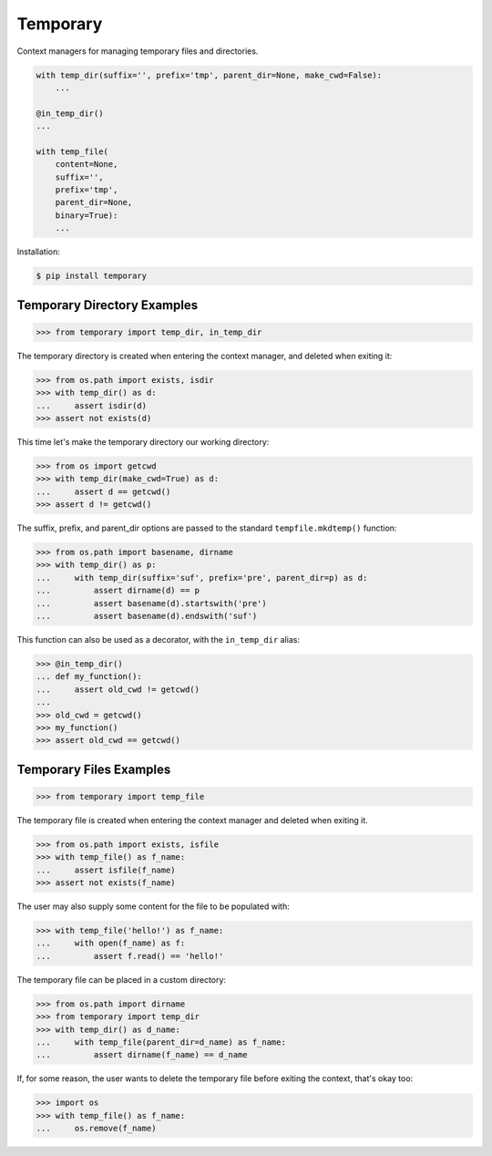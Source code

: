 Temporary |Version| |Build| |Coverage| |Health|
===============================================

|Compatibility| |Implementations| |Format| |Downloads|

Context managers for managing temporary files and directories.


.. code:: python

    with temp_dir(suffix='', prefix='tmp', parent_dir=None, make_cwd=False):
        ...

    @in_temp_dir()
    ...

    with temp_file(
        content=None,
        suffix='',
        prefix='tmp',
        parent_dir=None,
        binary=True):
        ...


Installation:

.. code:: shell

    $ pip install temporary


Temporary Directory Examples
----------------------------

.. code:: python

    >>> from temporary import temp_dir, in_temp_dir

The temporary directory is created when entering the context manager, and
deleted when exiting it:

.. code:: python

    >>> from os.path import exists, isdir
    >>> with temp_dir() as d:
    ...     assert isdir(d)
    >>> assert not exists(d)

This time let's make the temporary directory our working directory:

.. code:: python

    >>> from os import getcwd
    >>> with temp_dir(make_cwd=True) as d:
    ...     assert d == getcwd()
    >>> assert d != getcwd()

The suffix, prefix, and parent_dir options are passed to the standard
``tempfile.mkdtemp()`` function:

.. code:: python

    >>> from os.path import basename, dirname
    >>> with temp_dir() as p:
    ...     with temp_dir(suffix='suf', prefix='pre', parent_dir=p) as d:
    ...         assert dirname(d) == p
    ...         assert basename(d).startswith('pre')
    ...         assert basename(d).endswith('suf')

This function can also be used as a decorator, with the ``in_temp_dir`` alias:

.. code:: python

    >>> @in_temp_dir()
    ... def my_function():
    ...     assert old_cwd != getcwd()
    ...
    >>> old_cwd = getcwd()
    >>> my_function()
    >>> assert old_cwd == getcwd()


Temporary Files Examples
------------------------

.. code:: python

    >>> from temporary import temp_file

The temporary file is created when entering the context manager and
deleted when exiting it.

.. code:: python

    >>> from os.path import exists, isfile
    >>> with temp_file() as f_name:
    ...     assert isfile(f_name)
    >>> assert not exists(f_name)

The user may also supply some content for the file to be populated with:

.. code:: python

    >>> with temp_file('hello!') as f_name:
    ...     with open(f_name) as f:
    ...         assert f.read() == 'hello!'

The temporary file can be placed in a custom directory:

.. code:: python

    >>> from os.path import dirname
    >>> from temporary import temp_dir
    >>> with temp_dir() as d_name:
    ...     with temp_file(parent_dir=d_name) as f_name:
    ...         assert dirname(f_name) == d_name

If, for some reason, the user wants to delete the temporary file before
exiting the context, that's okay too:

.. code:: python

    >>> import os
    >>> with temp_file() as f_name:
    ...     os.remove(f_name)


.. |Build| image:: https://travis-ci.org/themattrix/python-temporary.svg?branch=master
   :target: https://travis-ci.org/themattrix/python-temporary
.. |Coverage| image:: https://img.shields.io/coveralls/themattrix/python-temporary.svg
   :target: https://coveralls.io/r/themattrix/python-temporary
.. |Health| image:: https://landscape.io/github/themattrix/python-temporary/master/landscape.svg
   :target: https://landscape.io/github/themattrix/python-temporary/master
.. |Version| image:: https://pypip.in/version/temporary/badge.svg?text=version
    :target: https://pypi.python.org/pypi/temporary
.. |Downloads| image:: https://pypip.in/download/temporary/badge.svg
    :target: https://pypi.python.org/pypi/temporary
.. |Compatibility| image:: https://pypip.in/py_versions/temporary/badge.svg
    :target: https://pypi.python.org/pypi/temporary
.. |Implementations| image:: https://pypip.in/implementation/temporary/badge.svg
    :target: https://pypi.python.org/pypi/temporary
.. |Format| image:: https://pypip.in/format/temporary/badge.svg
    :target: https://pypi.python.org/pypi/temporary

